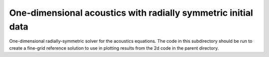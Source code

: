 

.. _amrclaw_examples_acoustics_2d_radial_1drad:

One-dimensional acoustics with radially symmetric initial data
==============================================================

One-dimensional radially-symmetric solver for the acoustics equations. The
code in this subdirectory should be run to create a fine-grid reference
solution to use in plotting results from the 2d code in the parent directory.

